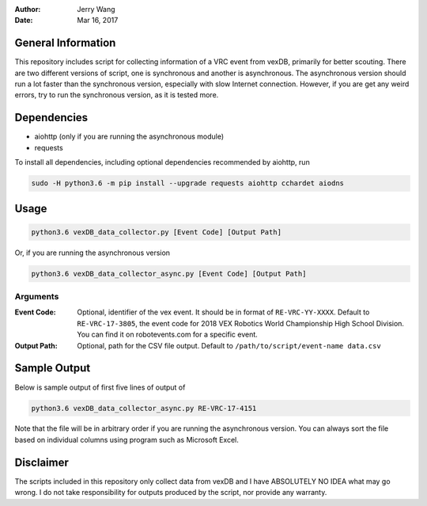 :Author: Jerry Wang
:Date: Mar 16, 2017

General Information
===================

This repository includes script for collecting information of a VRC event from vexDB, primarily for better scouting. There are two different versions of script, one is synchronous and another is asynchronous. The asynchronous version should run a lot faster than the synchronous version, especially with slow Internet connection. However, if you are get any weird errors, try to run the synchronous version, as it is tested more. 

Dependencies
============

- aiohttp (only if you are running the asynchronous module)
- requests

To install all dependencies, including optional dependencies recommended by aiohttp, run

.. code:: sh
	
	sudo -H python3.6 -m pip install --upgrade requests aiohttp cchardet aiodns
	

Usage
=====

.. code:: sh

	python3.6 vexDB_data_collector.py [Event Code] [Output Path]

Or, if you are running the asynchronous version

.. code:: sh

	python3.6 vexDB_data_collector_async.py [Event Code] [Output Path]

Arguments
---------

:Event Code: Optional, identifier of the vex event. It should be in format of ``RE-VRC-YY-XXXX``. Default to ``RE-VRC-17-3805``, the event code for 2018 VEX Robotics World Championship High School Division. You can find it on robotevents.com for a specific event. 
:Output Path: Optional, path for the CSV file output. Default to ``/path/to/script/event-name data.csv``

Sample Output
=============

Below is sample output of first five lines of output of 

.. code:: sh

 	python3.6 vexDB_data_collector_async.py RE-VRC-17-4151

Note that the file will be in arbitrary order if you are running the asynchronous version. You can always sort the file based on individual columns using program such as Microsoft Excel. 

.. image:: sample_output.png


Disclaimer
==========

The scripts included in this repository only collect data from vexDB and I have ABSOLUTELY NO IDEA what may go wrong. I do not take responsibility for outputs produced by the script, nor provide any warranty. 